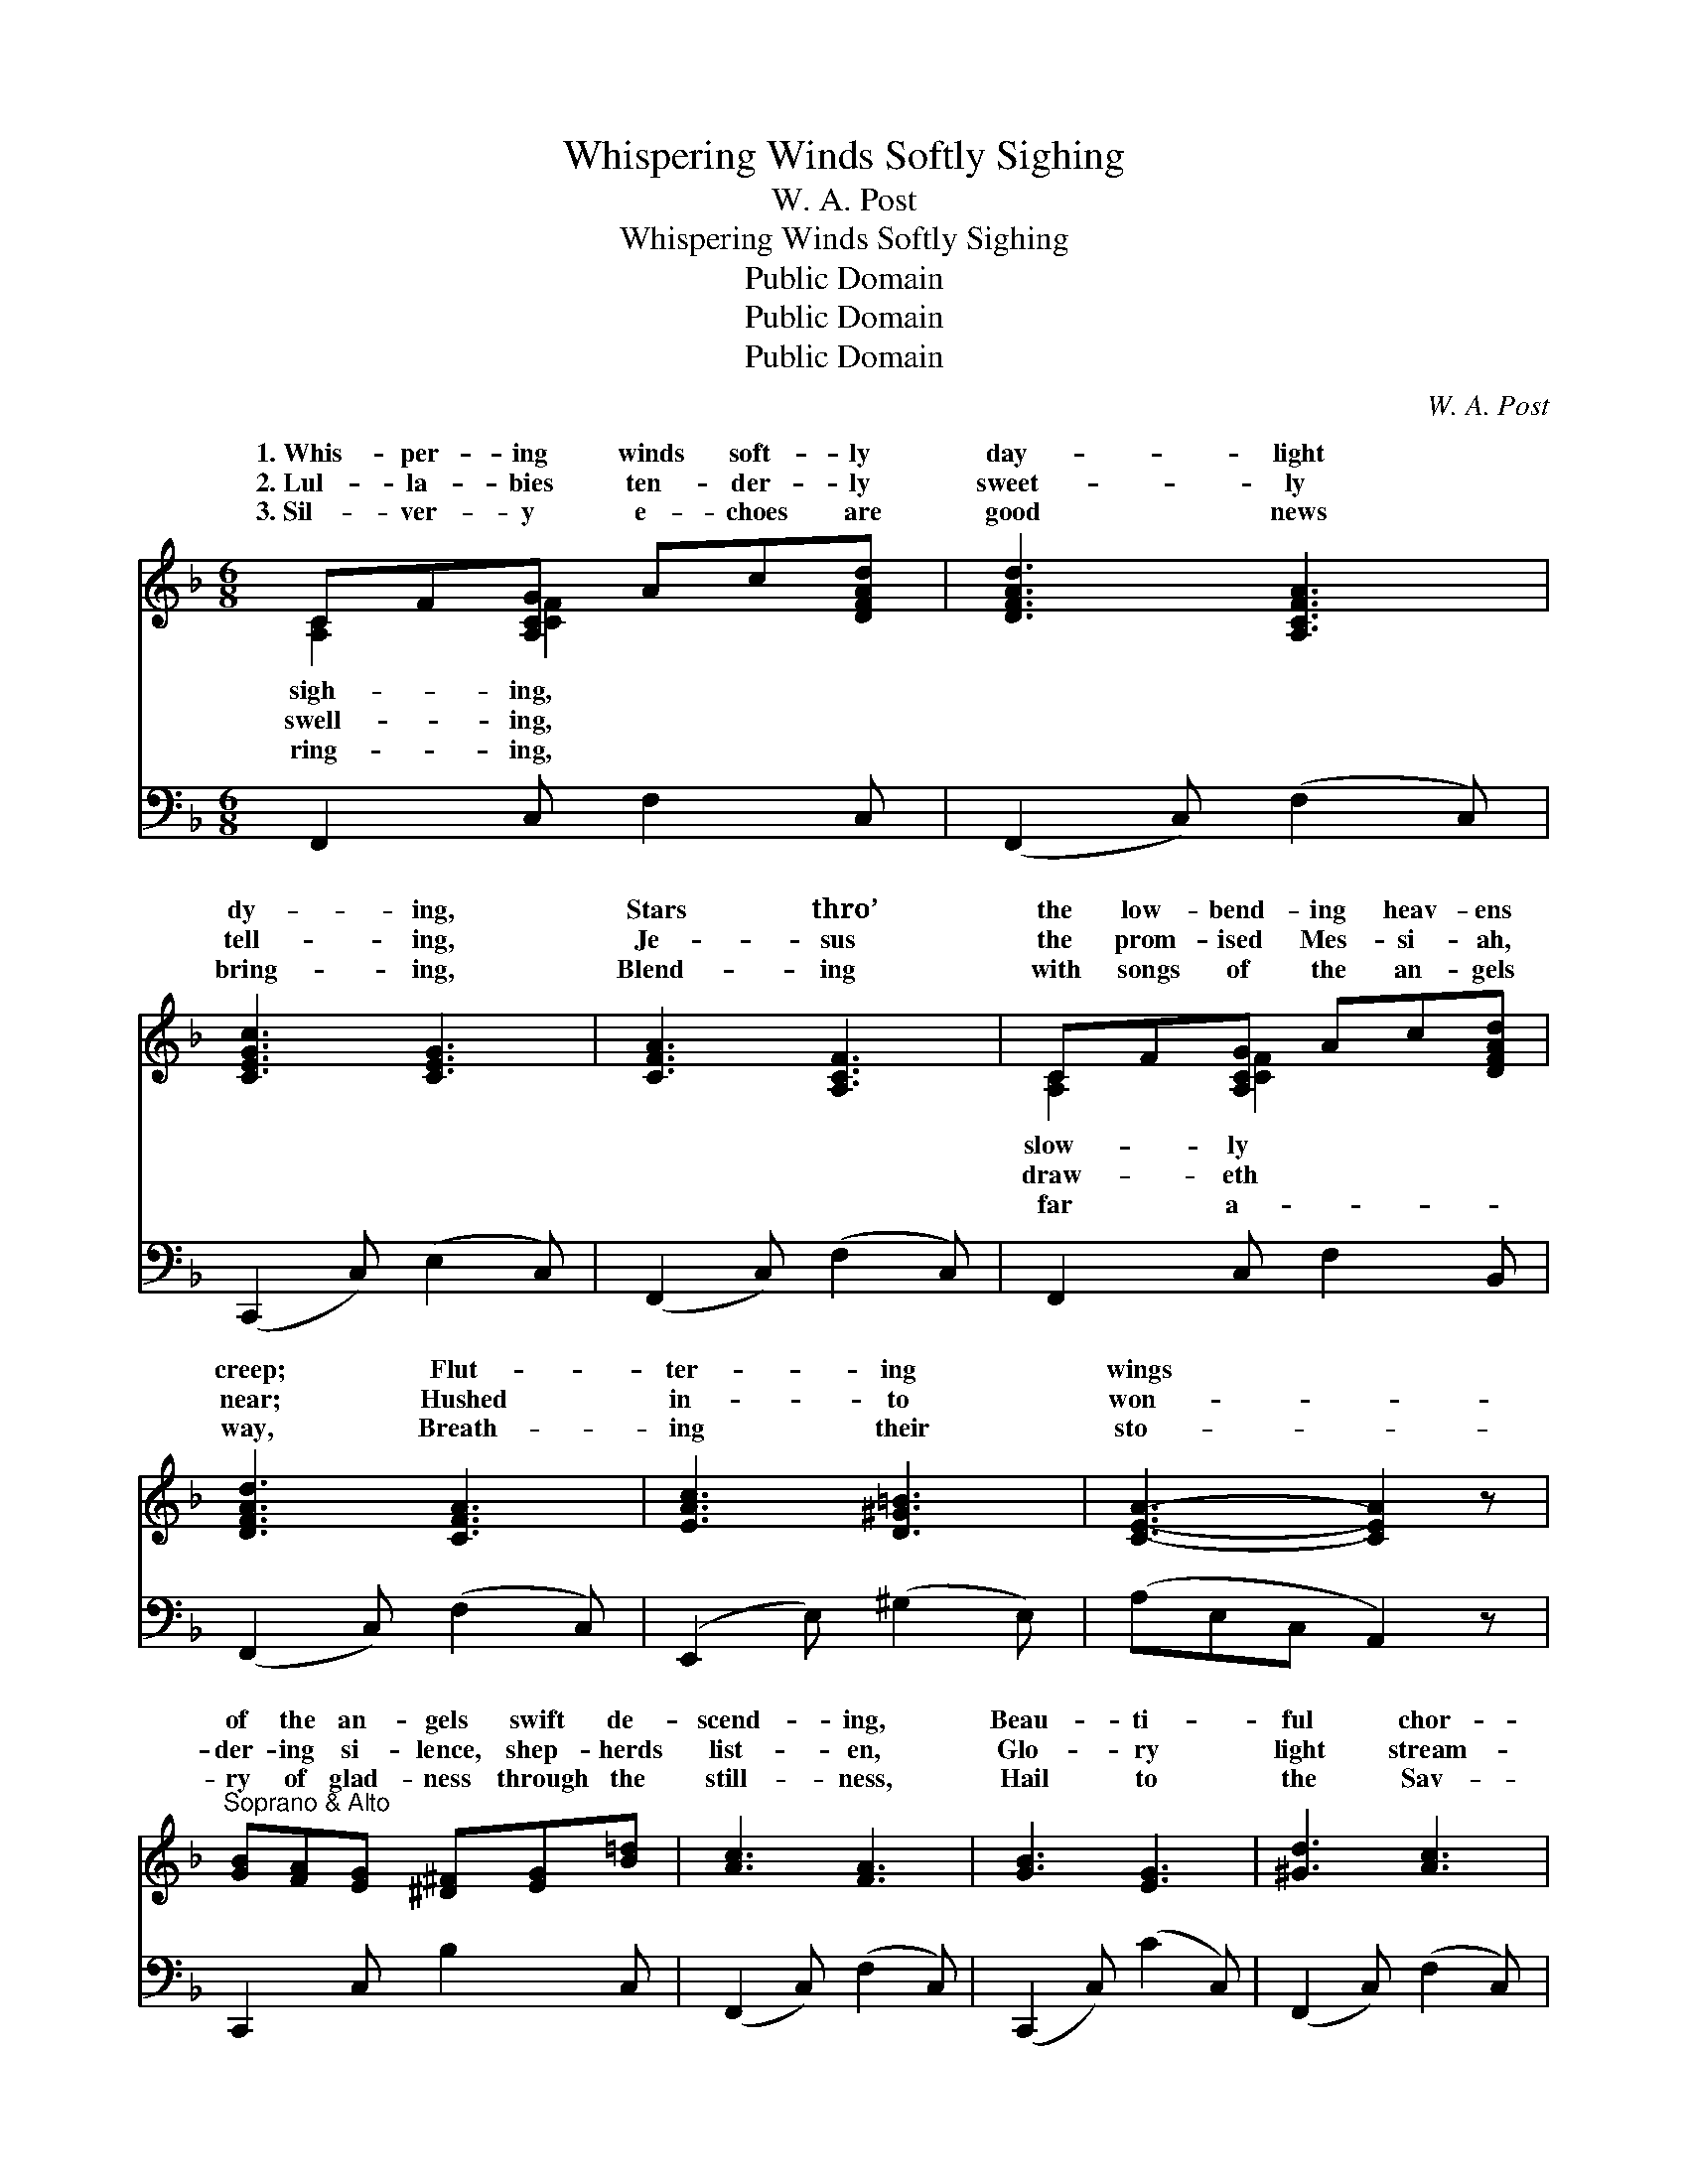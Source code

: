 X:1
T:Whispering Winds Softly Sighing
T:W. A. Post
T:Whispering Winds Softly Sighing
T:Public Domain
T:Public Domain
T:Public Domain
C:W. A. Post
Z:Public Domain
%%score ( 1 2 ) ( 3 4 )
L:1/8
M:6/8
K:F
V:1 treble 
V:2 treble 
V:3 bass 
V:4 bass 
V:1
 CF[A,CG] Ac[DFAd] | [DFAd]3 [A,CFA]3 | [CEGc]3 [CEG]3 | [CFA]3 [A,CF]3 | CF[A,CG] Ac[DFAd] | %5
w: 1.~Whis- per- ing winds soft- ly|day- light|dy- ing,|Stars thro’|the low- bend- ing heav- ens|
w: 2.~Lul- la- bies ten- der- ly|sweet- ly|tell- ing,|Je- sus|the prom- ised Mes- si- ah,|
w: 3.~Sil- ver- y e- choes are|good news|bring- ing,|Blend- ing|with songs of the an- gels|
 [DFAd]3 [CFA]3 | [EAc]3 [D^G=B]3 | [CEA]3- [CEA]2 z | %8
w: creep; Flut-|ter- ing|wings *|
w: near; Hushed|in- to|won- *|
w: way, Breath-|ing their|sto- *|
"^Soprano & Alto" [GB][FA][EG] [^D^F][EG][B=d] | [Ac]3 [FA]3 | [GB]3 [EG]3 | [^Gd]3 [Ac]3 | %12
w: of the an- gels swift de-|scend- ing,|Beau- ti-|ful chor-|
w: der- ing si- lence, shep- herds|list- en,|Glo- ry|light stream-|
w: ry of glad- ness through the|still- ness,|Hail to|the Sav-|
 [Af][ce][Bd] [Ac][GB][FA] | [DG]3 [B,D]3 | [CE]3 [Ec]3 | F3- F2 z || %16
w: als a- wak- ing earth from|sleep. *|||
w: ing a- round them, bright and|clear. Hail|Him! hail|Him! *|
w: ior most ho- ly, born to-|day. *|||
"^Refrain" (A,A,A,) [A,CD]2 z | ([A,C][A,C][A,C]) [A,CF]2 z | (FFF) [F^Ge]2 [FGd] | %19
w: |||
w: sus * * the|ly. * * Hal-|lu- * * jah, sing|
w: |||
 ([FA][FA][FA]) [FA]2 z | [EGc]3 [DEB]3 | [CEA]3 [B,EG]3 | [A,F]2 [CA] [=B,G]2 [B,D] | %23
w: ||||
w: to * * His|Now and|ev- er-|more the same, Hail|
w: ||||
 (CED [CG]2) z | [CAc]3 [DAd]3 | [EAe]3 [FAf]3 | [A_ea]3 [cec']3 | [Bdb]3- [Bdb]2 z | %28
w: |||||
w: Him * * *|glad- ness,|His pow’r|pro- claim.||
w: |||||
 [F^G=Be]3 [FGBd]2 B | [FAd]3 [FAd]2 C | [CEA]3 [CEG]3 | [A,CF]3- [A,CF]2 z |] %32
w: ||||
w: ||||
w: ||||
V:2
 [A,C]2 [CF]2 x2 | x6 | x6 | x6 | [A,C]2 [CF]2 x2 | x6 | x6 | x6 | x6 | x6 | x6 | x6 | x6 | x6 | %14
w: sigh- ing,||||slow- ly||||||||||
w: swell- ing,||||draw- eth||||||||||
w: ring- ing,||||far a-||||||||||
 x6 | F3- F2 x || C3 x3 | E3 x3 | A3 x3 | c3 x3 | x6 | x6 | x6 | G3- x3 | x6 | x6 | x6 | x6 | x6 | %29
w: |||||||||||||||
w: |Je- *|ho-|le-|un-|Name;||||with||||||
w: |||||||||||||||
 x6 | x6 | x6 |] %32
w: |||
w: |||
w: |||
V:3
 F,,2 C, F,2 C, | (F,,2 C,) (F,2 C,) | (C,,2 C,) (E,2 C,) | (F,,2 C,) (F,2 C,) | F,,2 C, F,2 B,, | %5
 (F,,2 C,) (F,2 C,) | (E,,2 E,) (^G,2 E,) | (A,E,C, A,,2) z | C,,2 C, B,2 C, | (F,,2 C,) (F,2 C,) | %10
 (C,,2 C,) (C2 C,) | (F,,2 C,) (F,2 C,) | F,,2 C, F,2 C, | (B,,2 D,) (G,2 D,) | (C,2 E,) (B,2 E,) | %15
 (F,C,A,, [F,,A,]2) z || ([F,,C,F,][F,,C,F,][F,,C,F,]) [F,,C,F,]2 z | %17
 ([F,,C,F,][F,,C,F,][F,,C,F,]) [F,,C,F,]2 z | ([F,C][F,C][F,C]) [F,=B,]3 | %19
 ([F,C][F,C][F,C]) [F,C]2 z | (C,,C,C,) C,3 | (C,,C,C,) C,3 | [F,,C,]2 [F,,F,] [G,,F,]2 [G,,F,] | %23
 (E,G,F, [C,E,]2) z | (F,,[C,F,A,][C,F,A,]) [C,F,A,]3 | (F,,[C,F,A,][C,F,A,]) [C,F,A,]3 | %26
 (F,,[F,A,_E][F,A,E]) [F,A,E]3 | (B,,[F,B,D][F,B,D] [F,B,D]2) z | (=B,,F,^G,) =B,2 z | %29
 (C,F,A,) C2 z | (C,E,G,) (B,2 E,) | (F,C,A,, F,,2) z |] %32
V:4
 x6 | x6 | x6 | x6 | x6 | x6 | x6 | x6 | x6 | x6 | x6 | x6 | x6 | x6 | x6 | A,3- x3 || x6 | x6 | %18
 x6 | x6 | x6 | x6 | x6 | C,3- x3 | x6 | x6 | x6 | x6 | x6 | x6 | x6 | x6 |] %32

